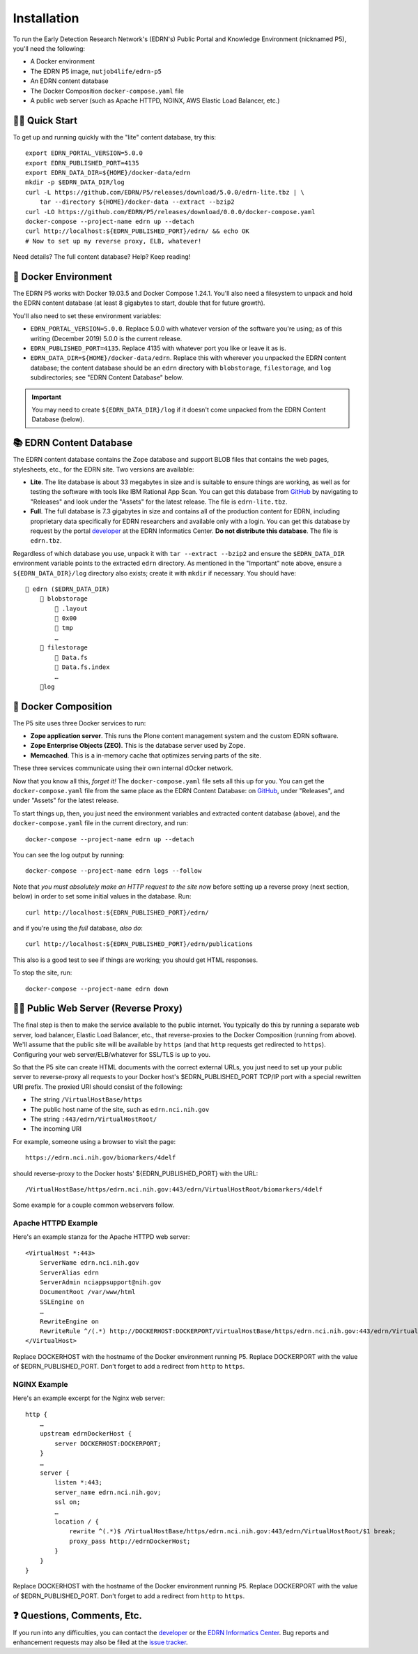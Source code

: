 **************
 Installation
**************

To run the Early Detection Research Network's (EDRN's) Public Portal and
Knowledge Environment (nicknamed P5), you'll need the following:

• A Docker environment
• The EDRN P5 image, ``nutjob4life/edrn-p5``
• An EDRN content database
• The Docker Composition ``docker-compose.yaml`` file
• A public web server (such as Apache HTTPD, NGINX, AWS Elastic Load Balancer,
  etc.)


🏃‍♀️ Quick Start
=================

To get up and running quickly with the "lite" content database, try this::

    export EDRN_PORTAL_VERSION=5.0.0
    export EDRN_PUBLISHED_PORT=4135
    export EDRN_DATA_DIR=${HOME}/docker-data/edrn
    mkdir -p $EDRN_DATA_DIR/log
    curl -L https://github.com/EDRN/P5/releases/download/5.0.0/edrn-lite.tbz | \
        tar --directory ${HOME}/docker-data --extract --bzip2
    curl -LO https://github.com/EDRN/P5/releases/download/0.0.0/docker-compose.yaml
    docker-compose --project-name edrn up --detach
    curl http://localhost:${EDRN_PUBLISHED_PORT}/edrn/ && echo OK
    # Now to set up my reverse proxy, ELB, whatever!

Need details? The full content database? Help? Keep reading!


🌳 Docker Environment
======================

The EDRN P5 works with Docker 19.03.5 and Docker Compose 1.24.1. You'll also
need a filesystem to unpack and hold the EDRN content database (at least 8
gigabytes to start, double that for future growth).

You'll also need to set these environment variables:

•  ``EDRN_PORTAL_VERSION=5.0.0``. Replace 5.0.0 with whatever version of the
   software you're using; as of this writing (December 2019) 5.0.0 is the
   current release.
•  ``EDRN_PUBLISHED_PORT=4135``. Replace 4135 with whatever port you like or
   leave it as is.
•  ``EDRN_DATA_DIR=${HOME}/docker-data/edrn``. Replace this with wherever you
   unpacked the EDRN content database; the content database should be an
   ``edrn`` directory with ``blobstorage``, ``filestorage``, and ``log``
   subdirectories; see "EDRN Content Database" below.

..  Important:: You may need to create ``${EDRN_DATA_DIR}/log`` if it
    doesn't come unpacked from the EDRN Content Database (below).


📚 EDRN Content Database
=========================

The EDRN content database contains the Zope database and support BLOB files
that contains the web pages, stylesheets, etc., for the EDRN site. Two
versions are available:

• **Lite**. The lite database is about 33 megabytes in size and is suitable to
  ensure things are working, as well as for testing the software with tools
  like IBM Rational App Scan. You can get this database from GitHub_ by
  navigating to "Releases" and look under the "Assets" for the latest release.
  The file is ``edrn-lite.tbz``.
• **Full**. The full database is 7.3 gigabytes in size and contains all of the
  production content for EDRN, including proprietary data specifically for
  EDRN researchers and available only with a login. You can get this database
  by request by the portal developer_ at the EDRN Informatics Center. **Do
  not distribute this database**. The file is ``edrn.tbz``.

Regardless of which database you use, unpack it with ``tar --extract --bzip2``
and ensure the ``$EDRN_DATA_DIR`` environment variable points to the extracted
``edrn`` directory.  As mentioned in the "Important" note above, ensure a
``${EDRN_DATA_DIR}/log`` directory also exists; create it with ``mkdir`` if
necessary. You should have::

    📁 edrn ($EDRN_DATA_DIR)
        📁 blobstorage
            📄 .layout
            📁 0x00
            📁 tmp
            …
        📁 filestorage
            📄 Data.fs
            📄 Data.fs.index
            …
        📁log


📓 Docker Composition
======================

The P5 site uses three Docker services to run:

• **Zope application server**. This runs the Plone content management system
  and the custom EDRN software.
• **Zope Enterprise Objects (ZEO)**. This is the database server used by Zope.
• **Memcached**. This is a in-memory cache that optimizes serving parts of the
  site.

These three services communicate using their own internal dOcker network.

Now that you know all this, *forget it!* The ``docker-compose.yaml`` file sets
all this up for you. You can get the ``docker-compose.yaml`` file from the
same place as the EDRN Content Database: on GitHub_, under "Releases", and
under "Assets" for the latest release.

To start things up, then, you just need the environment variables and
extracted content database (above), and the ``docker-compose.yaml`` file
in the current directory, and run::

    docker-compose --project-name edrn up --detach

You can see the log output by running::

    docker-compose --project-name edrn logs --follow

Note that *you must absolutely make an HTTP request to the site now* before
setting up a reverse proxy (next section, below) in order to set some initial
values in the database. Run::

    curl http://localhost:${EDRN_PUBLISHED_PORT}/edrn/

and if you're using the *full* database, *also do*::

    curl http://localhost:${EDRN_PUBLISHED_PORT}/edrn/publications

This also is a good test to see if things are working; you should get HTML
responses.

To stop the site, run::

    docker-compose --project-name edrn down


💁‍♀️ Public Web Server (Reverse Proxy)
=======================================

The final step is then to make the service available to the public internet.
You typically do this by running a separate web server, load balancer,
Elastic Load Balancer, etc., that reverse-proxies to the Docker Composition
(running from above). We'll assume that the public site will be available
by ``https`` (and that ``http`` requests get redirected to ``https``).
Configuring your web server/ELB/whatever for SSL/TLS is up to you.

So that the P5 site can create HTML documents with the correct external URLs,
you just need to set up your public server to reverse-proxy all requests to
your Docker host's $EDRN_PUBLISHED_PORT TCP/IP port with a special rewritten
URI prefix. The proxied URI should consist of the following:

• The string ``/VirtualHostBase/https``
• The public host name of the site, such as ``edrn.nci.nih.gov``
• The string ``:443/edrn/VirtualHostRoot/``
• The incoming URI

For example, someone using a browser to visit the page::

    https://edrn.nci.nih.gov/biomarkers/4delf

should reverse-proxy to the Docker hosts' ${EDRN_PUBLISHED_PORT} with the
URL::

    /VirtualHostBase/https/edrn.nci.nih.gov:443/edrn/VirtualHostRoot/biomarkers/4delf

Some example for a couple common webservers follow.


Apache HTTPD Example
--------------------

Here's an example stanza for the Apache HTTPD web server::

    <VirtualHost *:443>
        ServerName edrn.nci.nih.gov
        ServerAlias edrn
        ServerAdmin nciappsupport@nih.gov
        DocumentRoot /var/www/html
        SSLEngine on
        …
        RewriteEngine on
        RewriteRule ^/(.*) http://DOCKERHOST:DOCKERPORT/VirtualHostBase/https/edrn.nci.nih.gov:443/edrn/VirtualHostRoot/$1 [L,P]
    </VirtualHost>

Replace DOCKERHOST with the hostname of the Docker environment running P5. 
Replace DOCKERPORT with the value of $EDRN_PUBLISHED_PORT. Don't forget to add
a redirect from ``http`` to ``https``.


NGINX Example
-------------

Here's an example excerpt for the Nginx web server::


    http {
        …
        upstream edrnDockerHost {
            server DOCKERHOST:DOCKERPORT;
        }
        …
        server {
            listen *:443;
            server_name edrn.nci.nih.gov;
            ssl on;
            …
            location / {
                rewrite ^(.*)$ /VirtualHostBase/https/edrn.nci.nih.gov:443/edrn/VirtualHostRoot/$1 break;
                proxy_pass http://edrnDockerHost;
            }
        }
    }

Replace DOCKERHOST with the hostname of the Docker environment running P5. 
Replace DOCKERPORT with the value of $EDRN_PUBLISHED_PORT. Don't forget to add
a redirect from ``http`` to ``https``.


❓ Questions, Comments, Etc.
=============================

If you run into any difficulties, you can contact the developer_ or the `EDRN
Informatics Center`_.  Bug reports and enhancement requests may also be filed
at the `issue tracker`_.


.. References:
.. _GitHub: https://github.com/EDRN/P5
.. _developer: mailto:sean.kelly@jpl.nasa.gov
.. _`EDRN Informatics Center`: mailto:ic-portal@jpl.nasa.gov
.. _`issue tracker`: https://github.com/EDRN/P5/issues


